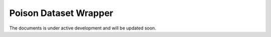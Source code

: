 Poison Dataset Wrapper
======================


The documents is under active development and will be updated soon.
